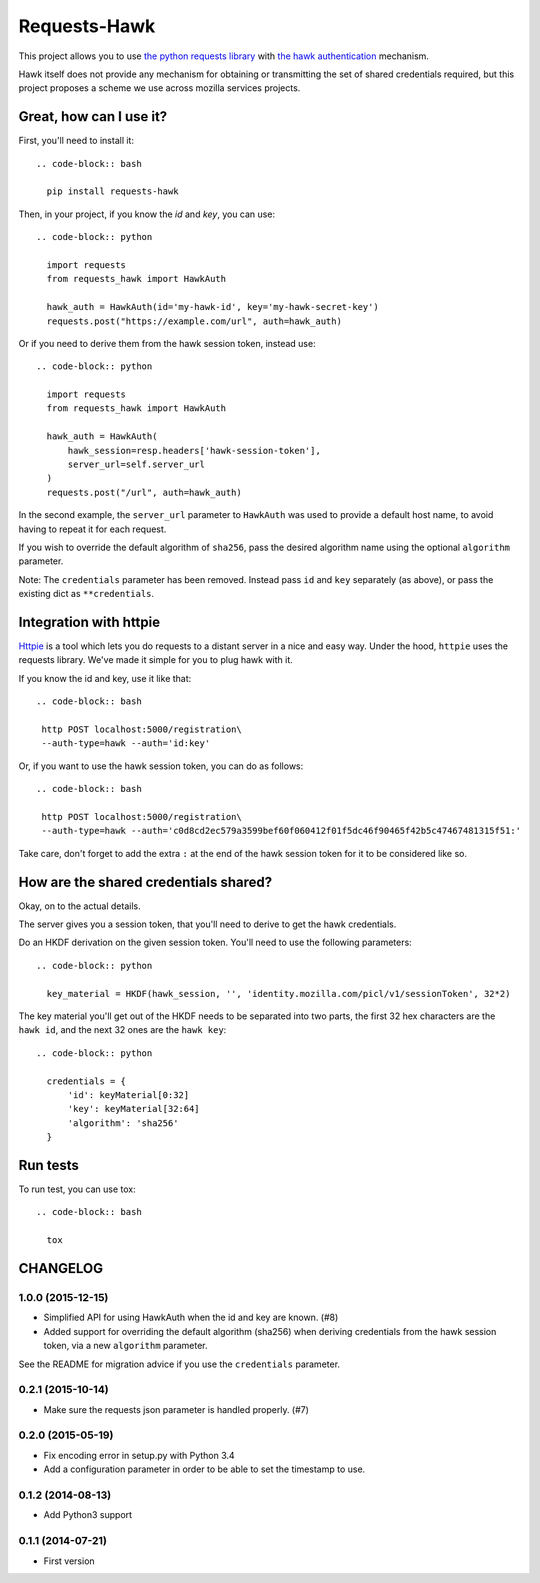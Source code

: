 Requests-Hawk
#############

.. image:: https://travis-ci.org/mozilla-services/requests-hawk.png
    :target: https://travis-ci.org/mozilla-services/requests-hawk


This project allows you to use `the python requests library
<http://python-requests.org/>`_ with `the hawk authentication
<https://github.com/hueniverse/hawk>`_ mechanism.

Hawk itself does not provide any mechanism for obtaining or transmitting the
set of shared credentials required, but this project proposes a scheme we use
across mozilla services projects.

Great, how can I use it?
========================

First, you'll need to install it::

  .. code-block:: bash

    pip install requests-hawk

Then, in your project, if you know the `id` and `key`, you can use::

  .. code-block:: python

    import requests
    from requests_hawk import HawkAuth

    hawk_auth = HawkAuth(id='my-hawk-id', key='my-hawk-secret-key')
    requests.post("https://example.com/url", auth=hawk_auth)

Or if you need to derive them from the hawk session token, instead use::

  .. code-block:: python

    import requests
    from requests_hawk import HawkAuth

    hawk_auth = HawkAuth(
        hawk_session=resp.headers['hawk-session-token'],
        server_url=self.server_url
    )
    requests.post("/url", auth=hawk_auth)

In the second example, the ``server_url`` parameter to ``HawkAuth`` was used to
provide a default host name, to avoid having to repeat it for each request.

If you wish to override the default algorithm of ``sha256``, pass the desired
algorithm name using the optional ``algorithm`` parameter.

Note: The ``credentials`` parameter has been removed. Instead pass ``id`` and
``key`` separately (as above), or pass the existing dict as ``**credentials``.

Integration with httpie
=======================

`Httpie <https://github.com/jakubroztocil/httpie>`_ is a tool which lets you do
requests to a distant server in a nice and easy way. Under the hood, ``httpie``
uses the requests library. We've made it simple for you to plug hawk with it.

If you know the id and key, use it like that::

  .. code-block:: bash

   http POST localhost:5000/registration\
   --auth-type=hawk --auth='id:key'

Or, if you want to use the hawk session token, you can do as follows::

  .. code-block:: bash

   http POST localhost:5000/registration\
   --auth-type=hawk --auth='c0d8cd2ec579a3599bef60f060412f01f5dc46f90465f42b5c47467481315f51:'

Take care, don't forget to add the extra ``:`` at the end of the hawk session
token for it to be considered like so.

How are the shared credentials shared?
======================================

Okay, on to the actual details.

The server gives you a session token, that you'll need to derive to get the
hawk credentials.

Do an HKDF derivation on the given session token. You'll need to use the
following parameters::

  .. code-block:: python

    key_material = HKDF(hawk_session, '', 'identity.mozilla.com/picl/v1/sessionToken', 32*2)

The key material you'll get out of the HKDF needs to be separated into two
parts, the first 32 hex characters are the ``hawk id``, and the next 32 ones are the
``hawk key``::

  .. code-block:: python

    credentials = {
        'id': keyMaterial[0:32]
        'key': keyMaterial[32:64]
        'algorithm': 'sha256'
    }

Run tests
=========

To run test, you can use tox::

  .. code-block:: bash

    tox


CHANGELOG
=========

1.0.0 (2015-12-15)
------------------

- Simplified API for using HawkAuth when the id and key are known. (#8)
- Added support for overriding the default algorithm (sha256) when deriving
  credentials from the hawk session token, via a new ``algorithm`` parameter.

See the README for migration advice if you use the ``credentials`` parameter.


0.2.1 (2015-10-14)
------------------

- Make sure the requests json parameter is handled properly. (#7)


0.2.0 (2015-05-19)
------------------

- Fix encoding error in setup.py with Python 3.4
- Add a configuration parameter in order to be able to set the
  timestamp to use.


0.1.2 (2014-08-13)
------------------

- Add Python3 support


0.1.1 (2014-07-21)
------------------

- First version


